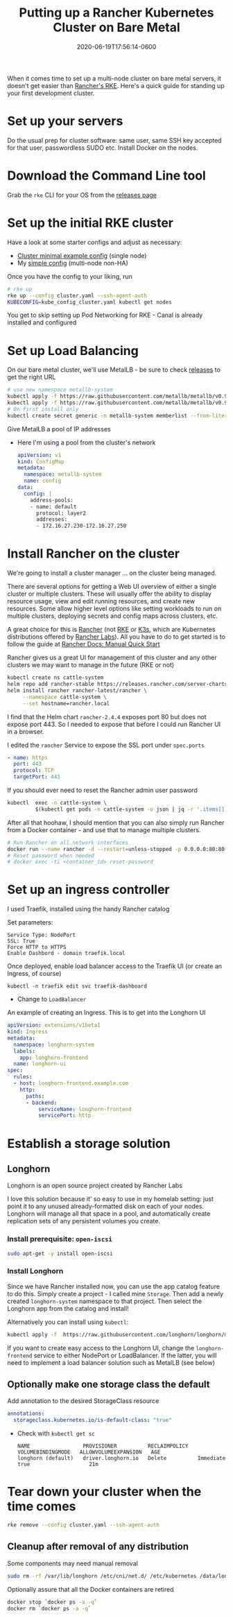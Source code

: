 #+title: Putting up a Rancher Kubernetes Cluster on Bare Metal
#+date: 2020-06-19T17:56:14-0600
#+publishdate: 2020-06-19T17:56:14-0600
#+draft: nil
#+tags[]: homelab kubernetes docker rancher howto
#+description: short post description

# #+caption: Bare metal
#+attr_html: :alt Inline Non-hyperlinked Image :title bare metal
[[/images/ioan-roman-6zwcmtwHr3I-unsplash.jpg]]

# put text for summary prior to 'more' tag
When it comes time to set up a multi-node cluster on bare metal servers, it doesn't get
easier than [[https://rancher.com/docs/rke/latest/en/][Rancher's RKE]].  Here's a quick guide for standing up your first development
cluster.

# more

* Set up your servers
  Do the usual prep for cluster software: same user, same SSH key accepted for that user,
  passwordless SUDO etc.  Install Docker on the nodes.

* Download the Command Line tool
  Grab the =rke= CLI for your OS from the [[https://github.com/rancher/rke/releases][releases page]]

* Set up the initial RKE cluster
   Have a look at some starter configs and adjust as necessary:
     + [[https://rancher.com/docs/rke/latest/en/example-yamls/#minimal-cluster-yml-example][Cluster minimal example config]] (single node)
     + My [[https://raw.githubusercontent.com/gregoryg/hypecyclist/master/content/code/cluster.yaml][simple config]] (multi-node non-HA)
   Once you have the config to your liking, run
     #+begin_src bash
       # rke up
       rke up --config cluster.yaml --ssh-agent-auth
       KUBECONFIG=kube_config_cluster.yaml kubectl get nodes
     #+end_src

   You get to skip setting up Pod Networking for RKE - Canal is already installed and configured
* Set up Load Balancing
  On our bare metal cluster, we'll use MetalLB - be sure to check [[https://github.com/metallb/metallb/releases][releases]] to get the
  right URL
    #+begin_src bash
      # use new namespace metallb-system
      kubectl apply -f https://raw.githubusercontent.com/metallb/metallb/v0.9.3/manifests/namespace.yaml
      kubectl apply -f https://raw.githubusercontent.com/metallb/metallb/v0.9.3/manifests/metallb.yaml
      # On first install only
      kubectl create secret generic -n metallb-system memberlist --from-literal=secretkey="$(openssl rand -base64 128)"
    #+end_src
  Give MetalLB a pool of IP addresses
  
    + Here I'm using a pool from the cluster's network
      #+begin_src yaml :tangle manifests/metallb-pool-cm.yaml
        apiVersion: v1
        kind: ConfigMap
        metadata:
          namespace: metallb-system
          name: config
        data:
          config: |
            address-pools:
            - name: default
              protocol: layer2
              addresses:
              - 172.16.27.230-172.16.27.250
      #+end_src
* Install Rancher on the cluster
    We're going to install a cluster manager ... on the cluster being managed.
  
    There are several options for getting a Web UI overview of either a single cluster or
    multiple clusters.  These will usually offer the ability to display resource usage,
    view and edit running resources, and create new resources.  Some allow higher level
    options like setting workloads to run on multiple clusters, deploying secrets and
    config maps across clusters, etc.

    A great choice for this is [[https://rancher.com/docs/rancher/v2.x/en/][Rancher]] (not [[https://rancher.com/docs/rke/latest/en/][RKE]] or [[https://rancher.com/docs/k3s/latest/en/][K3s]], which are Kubernetes distributions
    offered by [[https://rancher.com/][Rancher Labs]]).  All you have to do to get started is to follow the guide at
    [[https://rancher.com/docs/rancher/v2.x/en/quick-start-guide/deployment/quickstart-manual-setup/][Rancher Docs: Manual Quick Start]]

    Rancher gives us a great UI for management of this cluster and any other clusters we
    may want to manage in the future (RKE or not)
    #+begin_src bash
      kubectl create ns cattle-system
      helm repo add rancher-stable https://releases.rancher.com/server-charts/stable
      helm install rancher rancher-latest/rancher \
           --namespace cattle-system \
           --set hostname=rancher.local
    #+end_src

    I find that the Helm chart =rancher-2.4.4= exposes port 80 but does not expose
    port 443.  So I needed to expose that before I could run Rancher UI in a browser.

    I edited the =rancher= Service to expose the SSL port under =spec.ports=
    #+begin_src yaml
      - name: https
        port: 443
        protocol: TCP
        targetPort: 443
    #+end_src

    If you should ever need to reset the Rancher admin user password
    #+begin_src bash
      kubectl  exec -n cattle-system \
               $(kubectl get pods -n cattle-system -o json | jq -r '.items[] | select(.spec.containers[].name=="rancher") | .metadata.name') -- reset-password
    #+end_src

    After all that hoohaw, I should mention that you can also simply run Rancher from a
    Docker container - and use that to manage multiple clusters.

    #+begin_src bash
      # Run Rancher on all network interfaces
      docker run --name rancher -d --restart=unless-stopped -p 0.0.0.0:80:80 -p 0.0.0.0:443:443 rancher/rancher
      # Reset password when needed
      # docker exec -ti <container_id> reset-password
    #+end_src
* Set up an ingress controller
  I used Traefik, installed using the handy Rancher catalog

  Set parameters:
  #+begin_example
  Service Type: NodePort
  SSL: True
  Force HTTP to HTTPS
  Enable Dashbord - domain traefik.local
  #+end_example
  
  Once deployed, enable load balancer access to the Traefik UI (or create an Ingress, of course)

  =kubectl -n traefik edit svc traefik-dashboard=
    + Change to =LoadBalancer=

    An example of creating an Ingress.  This is to get into the Longhorn UI
  #+begin_src yaml
    apiVersion: extensions/v1beta1
    kind: Ingress
    metadata:
      namespace: longhorn-system
      labels:
        app: longhorn-frontend
      name: longhorn-ui
    spec:
      rules:
      - host: longhorn-frontend.example.com
        http:
          paths:
          - backend:
              serviceName: longhorn-frontend
              servicePort: http
  #+end_src
* Establish a storage solution
** Longhorn
   Longhorn is an open source project created by Rancher Labs

   I love this solution because it' so easy to use in my homelab setting: just point it to
   any unused already-formatted disk on each of your nodes.  Longhorn will manage all that
   space in a pool, and automatically create replication sets of any persistent volumes
   you create.

*** Install prerequisite: =open-iscsi=

    #+begin_src bash
      sudo apt-get -y install open-iscsi
    #+end_src
*** Install Longhorn
   Since we have Rancher installed now, you can use the app catalog feature to do this.
   Simply create a project - I called mine =Storage=.  Then add a newly created
   =longhorn-system= namespace to that project.  Then select the Longhorn app from the
   catalog and install!

   Alternatively you can install using =kubectl=:
     #+begin_src bash
       kubectl apply -f  https://raw.githubusercontent.com/longhorn/longhorn/master/deploy/longhorn.yaml
     #+end_src

   If you want to create easy access to the Longhorn UI, change the =longhorn-frontend=
   service to either NodePort or LoadBalancer.  If the latter, you will need to implement
   a load balancer solution such as MetalLB (see below)

** Optionally make one storage class the default
   Add annotation to the desired StorageClass resource
    #+begin_src yaml
      annotations:
        storageclass.kubernetes.io/is-default-class: "true"
    #+end_src
   + Check with =kubectl get sc=
     #+begin_example
       NAME                 PROVISIONER          RECLAIMPOLICY   VOLUMEBINDINGMODE   ALLOWVOLUMEEXPANSION   AGE
       longhorn (default)   driver.longhorn.io   Delete          Immediate           true                   21m
     #+end_example
   
* Tear down your cluster when the time comes
   #+begin_src bash
     rke remove --config cluster.yaml --ssh-agent-auth
   #+end_src
** Cleanup after removal of any distribution
   Some components may need manual removal
    #+begin_src bash
      sudo rm -rf /var/lib/longhorn /etc/cni/net.d/ /etc/kubernetes /data/longhorn/*
    #+end_src

   Optionally assure that all the Docker containers are retired
   #+begin_src bash
     docker stop `docker ps -a -q`
     docker rm `docker ps -a -q`
   #+end_src
